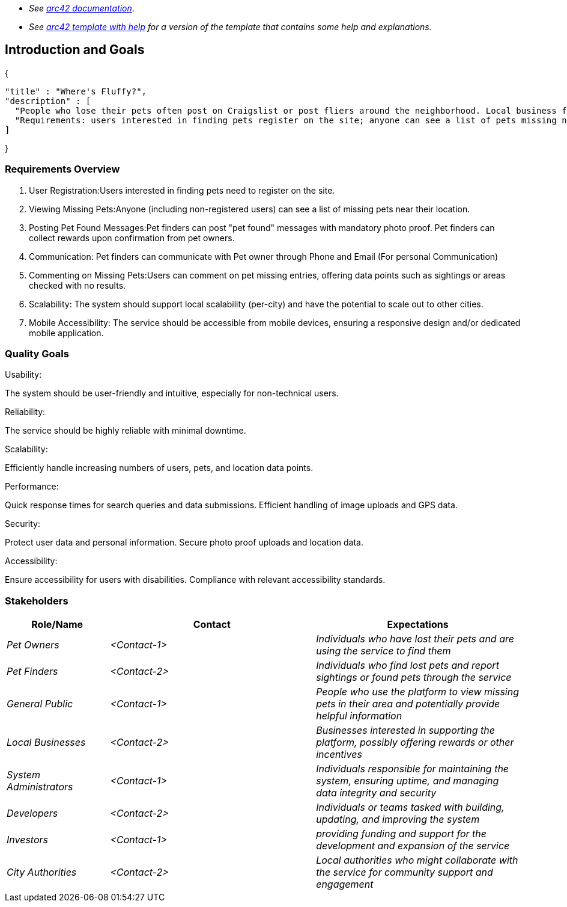 - _See https://docs.arc42.org/home/[arc42 documentation]_.
- _See https://github.com/arc42/arc42-template/blob/master/EN/asciidoc/src/01_introduction_and_goals.adoc[arc42 template with help] for a version of the template that contains some help and explanations._ 

ifndef::imagesdir[:imagesdir: ../images]

[[section-introduction-and-goals]]

== Introduction and Goals

{

  "title" : "Where's Fluffy?",
  "description" : [
    "People who lose their pets often post on Craigslist or post fliers around the neighborhood. Local business folks want to go one better, a service describing missing pets, pet rewards (brokered/managed by the service), and location data points (GPS) of pet sightings",
    "Requirements: users interested in finding pets register on the site; anyone can see a list of pets missing near to their location; pet finders can post \"pet found\" messages (with mandatory photo proof) and collect rewards on confirmation from pet owners; users can comment on pet missing entries, offering data points (sighted, area checked with no results, etc); local scalability (per-city), but possibly scaling out to other cities; mobile device accessibility"
  ]

}

=== Requirements Overview
1. User Registration:Users interested in finding pets need to register on the site.
2. Viewing Missing Pets:Anyone (including non-registered users) can see a list of missing pets near their location.
3. Posting Pet Found Messages:Pet finders can post "pet found" messages with mandatory photo proof. Pet finders can collect rewards upon confirmation from pet owners.
4. Communication: Pet finders can communicate with Pet owner through Phone and Email (For personal Communication)
5. Commenting on Missing Pets:Users can comment on pet missing entries, offering data points such as sightings or areas checked with no results.
6. Scalability: The system should support local scalability (per-city) and have the potential to scale out to other cities.
7. Mobile Accessibility: The service should be accessible from mobile devices, ensuring a responsive design and/or dedicated mobile application.

=== Quality Goals

Usability:

The system should be user-friendly and intuitive, especially for non-technical users.

Reliability:

The service should be highly reliable with minimal downtime.

Scalability:

Efficiently handle increasing numbers of users, pets, and location data points.

Performance:

Quick response times for search queries and data submissions.
Efficient handling of image uploads and GPS data.

Security:

Protect user data and personal information.
Secure photo proof uploads and location data.

Accessibility:

Ensure accessibility for users with disabilities.
Compliance with relevant accessibility standards.

=== Stakeholders

[options="header",cols="1,2,2"]
|===
|Role/Name|Contact|Expectations
| _Pet Owners_ | _<Contact-1>_ | _Individuals who have lost their pets and are using the service to find them_
| _Pet Finders_ | _<Contact-2>_ | _Individuals who find lost pets and report sightings or found pets through the service_
| _General Public_ | _<Contact-1>_ | _People who use the platform to view missing pets in their area and potentially provide helpful information_
| _Local Businesses_ | _<Contact-2>_ | _Businesses interested in supporting the platform, possibly offering rewards or other incentives_
| _System Administrators_ | _<Contact-1>_ | _Individuals responsible for maintaining the system, ensuring uptime, and managing data integrity and security_
| _Developers_ | _<Contact-2>_ | _Individuals or teams tasked with building, updating, and improving the system_
| _Investors_ | _<Contact-1>_ | _providing funding and support for the development and expansion of the service_
| _City Authorities_ | _<Contact-2>_ | _Local authorities who might collaborate with the service for community support and engagement_
|===
